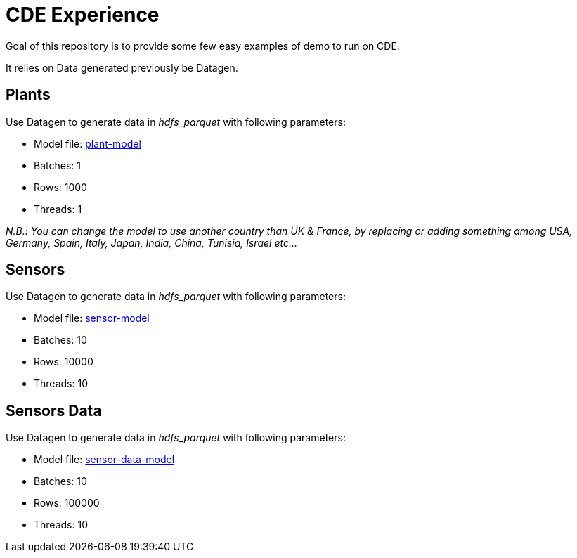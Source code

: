 # CDE Experience

Goal of this repository is to provide some few easy examples of demo to run on CDE.

It relies on Data generated previously be Datagen.


## Plants

Use Datagen to generate data in _hdfs_parquet_ with following parameters:

- Model file: link:datagen-models/plant-model.json[plant-model]
- Batches: 1
- Rows: 1000
- Threads: 1

__N.B.: You can change the model to use another country than UK & France, by replacing or adding something among USA, Germany, Spain, Italy, Japan, India, China, Tunisia, Israel etc... __


## Sensors

Use Datagen to generate data in _hdfs_parquet_ with following parameters:

- Model file: link:datagen-models/sensor-model.json[sensor-model]
- Batches: 10
- Rows: 10000
- Threads: 10


## Sensors Data

Use Datagen to generate data in _hdfs_parquet_ with following parameters:

- Model file: link:datagen-models/sensor-data-model.json[sensor-data-model]
- Batches: 10
- Rows: 100000
- Threads: 10




